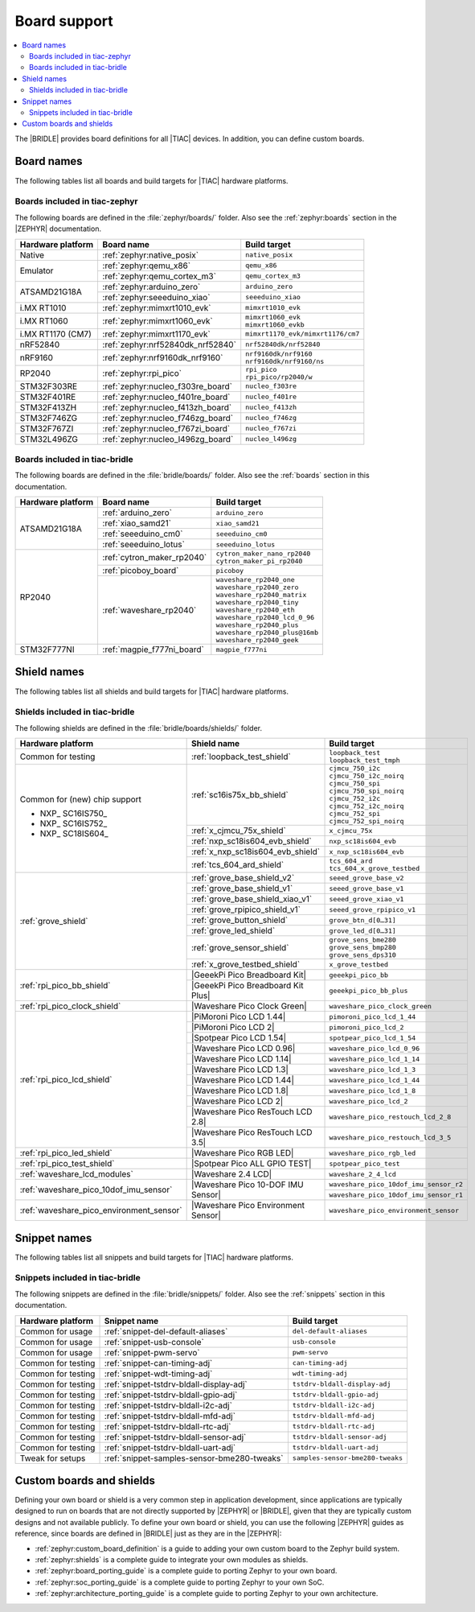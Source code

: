 .. _app_boards:

Board support
#############

.. contents::
   :local:
   :depth: 2

The |BRIDLE| provides board definitions for all |TIAC| devices.
In addition, you can define custom boards.

.. _gs_programming_board_names:

Board names
***********

The following tables list all boards and build targets for |TIAC|
hardware platforms.

Boards included in tiac-zephyr
==============================

The following boards are defined in the :file:`zephyr/boards/` folder.
Also see the :ref:`zephyr:boards` section in the |ZEPHYR| documentation.

+-------------------+-----------------------------------+-----------------------------------+
| Hardware platform | Board name                        | Build target                      |
+===================+===================================+===================================+
| Native            | :ref:`zephyr:native_posix`        | ``native_posix``                  |
+-------------------+-----------------------------------+-----------------------------------+
| Emulator          | :ref:`zephyr:qemu_x86`            | ``qemu_x86``                      |
|                   +-----------------------------------+-----------------------------------+
|                   | :ref:`zephyr:qemu_cortex_m3`      | ``qemu_cortex_m3``                |
+-------------------+-----------------------------------+-----------------------------------+
| ATSAMD21G18A      | :ref:`zephyr:arduino_zero`        | ``arduino_zero``                  |
|                   +-----------------------------------+-----------------------------------+
|                   | :ref:`zephyr:seeeduino_xiao`      | ``seeeduino_xiao``                |
+-------------------+-----------------------------------+-----------------------------------+
| i.MX RT1010       | :ref:`zephyr:mimxrt1010_evk`      | ``mimxrt1010_evk``                |
+-------------------+-----------------------------------+-----------------------------------+
| i.MX RT1060       | :ref:`zephyr:mimxrt1060_evk`      | | ``mimxrt1060_evk``              |
|                   |                                   | | ``mimxrt1060_evkb``             |
+-------------------+-----------------------------------+-----------------------------------+
| i.MX RT1170 (CM7) | :ref:`zephyr:mimxrt1170_evk`      | ``mimxrt1170_evk/mimxrt1176/cm7`` |
+-------------------+-----------------------------------+-----------------------------------+
| nRF52840          | :ref:`zephyr:nrf52840dk_nrf52840` | ``nrf52840dk/nrf52840``           |
+-------------------+-----------------------------------+-----------------------------------+
| nRF9160           | :ref:`zephyr:nrf9160dk_nrf9160`   | | ``nrf9160dk/nrf9160``           |
|                   |                                   | | ``nrf9160dk/nrf9160/ns``        |
+-------------------+-----------------------------------+-----------------------------------+
| RP2040            | :ref:`zephyr:rpi_pico`            | | ``rpi_pico``                    |
|                   |                                   | | ``rpi_pico/rp2040/w``           |
+-------------------+-----------------------------------+-----------------------------------+
| STM32F303RE       | :ref:`zephyr:nucleo_f303re_board` | ``nucleo_f303re``                 |
+-------------------+-----------------------------------+-----------------------------------+
| STM32F401RE       | :ref:`zephyr:nucleo_f401re_board` | ``nucleo_f401re``                 |
+-------------------+-----------------------------------+-----------------------------------+
| STM32F413ZH       | :ref:`zephyr:nucleo_f413zh_board` | ``nucleo_f413zh``                 |
+-------------------+-----------------------------------+-----------------------------------+
| STM32F746ZG       | :ref:`zephyr:nucleo_f746zg_board` | ``nucleo_f746zg``                 |
+-------------------+-----------------------------------+-----------------------------------+
| STM32F767ZI       | :ref:`zephyr:nucleo_f767zi_board` | ``nucleo_f767zi``                 |
+-------------------+-----------------------------------+-----------------------------------+
| STM32L496ZG       | :ref:`zephyr:nucleo_l496zg_board` | ``nucleo_l496zg``                 |
+-------------------+-----------------------------------+-----------------------------------+


Boards included in tiac-bridle
==============================

The following boards are defined in the :file:`bridle/boards/` folder.
Also see the :ref:`boards` section in this documentation.

+-------------------+----------------------------+----------------------------------+
| Hardware platform | Board name                 | Build target                     |
+===================+============================+==================================+
| ATSAMD21G18A      | :ref:`arduino_zero`        | ``arduino_zero``                 |
|                   +----------------------------+----------------------------------+
|                   | :ref:`xiao_samd21`         | ``xiao_samd21``                  |
|                   +----------------------------+----------------------------------+
|                   | :ref:`seeeduino_cm0`       | ``seeeduino_cm0``                |
|                   +----------------------------+----------------------------------+
|                   | :ref:`seeeduino_lotus`     | ``seeeduino_lotus``              |
+-------------------+----------------------------+----------------------------------+
| RP2040            | :ref:`cytron_maker_rp2040` | | ``cytron_maker_nano_rp2040``   |
|                   |                            | | ``cytron_maker_pi_rp2040``     |
|                   +----------------------------+----------------------------------+
|                   | :ref:`picoboy_board`       | ``picoboy``                      |
|                   +----------------------------+----------------------------------+
|                   | :ref:`waveshare_rp2040`    | | ``waveshare_rp2040_one``       |
|                   |                            | | ``waveshare_rp2040_zero``      |
|                   |                            | | ``waveshare_rp2040_matrix``    |
|                   |                            | | ``waveshare_rp2040_tiny``      |
|                   |                            | | ``waveshare_rp2040_eth``       |
|                   |                            | | ``waveshare_rp2040_lcd_0_96``  |
|                   |                            | | ``waveshare_rp2040_plus``      |
|                   |                            | | ``waveshare_rp2040_plus@16mb`` |
|                   |                            | | ``waveshare_rp2040_geek``      |
+-------------------+----------------------------+----------------------------------+
| STM32F777NI       | :ref:`magpie_f777ni_board` | ``magpie_f777ni``                |
+-------------------+----------------------------+----------------------------------+


Shield names
************

The following tables list all shields and build targets for |TIAC|
hardware platforms.

Shields included in tiac-bridle
===============================

The following shields are defined in the :file:`bridle/boards/shields/` folder.

+------------------------------------------+-------------------------------------+----------------------------------------+
| Hardware platform                        | Shield name                         | Build target                           |
+==========================================+=====================================+========================================+
| Common for testing                       | :ref:`loopback_test_shield`         | | ``loopback_test``                    |
|                                          |                                     | | ``loopback_test_tmph``               |
+------------------------------------------+-------------------------------------+----------------------------------------+
| Common for (new) chip support            | :ref:`sc16is75x_bb_shield`          | | ``cjmcu_750_i2c``                    |
|                                          |                                     | | ``cjmcu_750_i2c_noirq``              |
| - NXP_ SC16IS750_                        |                                     | | ``cjmcu_750_spi``                    |
| - NXP_ SC16IS752_                        |                                     | | ``cjmcu_750_spi_noirq``              |
| - NXP_ SC18IS604_                        |                                     | | ``cjmcu_752_i2c``                    |
|                                          |                                     | | ``cjmcu_752_i2c_noirq``              |
|                                          |                                     | | ``cjmcu_752_spi``                    |
|                                          |                                     | | ``cjmcu_752_spi_noirq``              |
|                                          +-------------------------------------+----------------------------------------+
|                                          | :ref:`x_cjmcu_75x_shield`           | ``x_cjmcu_75x``                        |
|                                          +-------------------------------------+----------------------------------------+
|                                          | :ref:`nxp_sc18is604_evb_shield`     | ``nxp_sc18is604_evb``                  |
|                                          +-------------------------------------+----------------------------------------+
|                                          | :ref:`x_nxp_sc18is604_evb_shield`   | ``x_nxp_sc18is604_evb``                |
|                                          +-------------------------------------+----------------------------------------+
|                                          | :ref:`tcs_604_ard_shield`           | | ``tcs_604_ard``                      |
|                                          |                                     | | ``tcs_604_x_grove_testbed``          |
+------------------------------------------+-------------------------------------+----------------------------------------+
| :ref:`grove_shield`                      | :ref:`grove_base_shield_v2`         | ``seeed_grove_base_v2``                |
|                                          +-------------------------------------+----------------------------------------+
|                                          | :ref:`grove_base_shield_v1`         | ``seeed_grove_base_v1``                |
|                                          +-------------------------------------+----------------------------------------+
|                                          | :ref:`grove_base_shield_xiao_v1`    | ``seeed_grove_xiao_v1``                |
|                                          +-------------------------------------+----------------------------------------+
|                                          | :ref:`grove_rpipico_shield_v1`      | ``seeed_grove_rpipico_v1``             |
|                                          +-------------------------------------+----------------------------------------+
|                                          | :ref:`grove_button_shield`          | ``grove_btn_d[0…31]``                  |
|                                          +-------------------------------------+----------------------------------------+
|                                          | :ref:`grove_led_shield`             | ``grove_led_d[0…31]``                  |
|                                          +-------------------------------------+----------------------------------------+
|                                          | :ref:`grove_sensor_shield`          | | ``grove_sens_bme280``                |
|                                          |                                     | | ``grove_sens_bmp280``                |
|                                          |                                     | | ``grove_sens_dps310``                |
|                                          +-------------------------------------+----------------------------------------+
|                                          | :ref:`x_grove_testbed_shield`       | ``x_grove_testbed``                    |
+------------------------------------------+-------------------------------------+----------------------------------------+
| :ref:`rpi_pico_bb_shield`                | |GeeekPi Pico Breadboard Kit|       | ``geeekpi_pico_bb``                    |
|                                          +-------------------------------------+----------------------------------------+
|                                          | |GeeekPi Pico Breadboard Kit Plus|  | ``geeekpi_pico_bb_plus``               |
+------------------------------------------+-------------------------------------+----------------------------------------+
| :ref:`rpi_pico_clock_shield`             | |Waveshare Pico Clock Green|        | ``waveshare_pico_clock_green``         |
+------------------------------------------+-------------------------------------+----------------------------------------+
| :ref:`rpi_pico_lcd_shield`               | |PiMoroni Pico LCD 1.44|            | ``pimoroni_pico_lcd_1_44``             |
|                                          +-------------------------------------+----------------------------------------+
|                                          | |PiMoroni Pico LCD 2|               | ``pimoroni_pico_lcd_2``                |
|                                          +-------------------------------------+----------------------------------------+
|                                          | |Spotpear Pico LCD 1.54|            | ``spotpear_pico_lcd_1_54``             |
|                                          +-------------------------------------+----------------------------------------+
|                                          | |Waveshare Pico LCD 0.96|           | ``waveshare_pico_lcd_0_96``            |
|                                          +-------------------------------------+----------------------------------------+
|                                          | |Waveshare Pico LCD 1.14|           | ``waveshare_pico_lcd_1_14``            |
|                                          +-------------------------------------+----------------------------------------+
|                                          | |Waveshare Pico LCD 1.3|            | ``waveshare_pico_lcd_1_3``             |
|                                          +-------------------------------------+----------------------------------------+
|                                          | |Waveshare Pico LCD 1.44|           | ``waveshare_pico_lcd_1_44``            |
|                                          +-------------------------------------+----------------------------------------+
|                                          | |Waveshare Pico LCD 1.8|            | ``waveshare_pico_lcd_1_8``             |
|                                          +-------------------------------------+----------------------------------------+
|                                          | |Waveshare Pico LCD 2|              | ``waveshare_pico_lcd_2``               |
|                                          +-------------------------------------+----------------------------------------+
|                                          | |Waveshare Pico ResTouch LCD 2.8|   | ``waveshare_pico_restouch_lcd_2_8``    |
|                                          +-------------------------------------+----------------------------------------+
|                                          | |Waveshare Pico ResTouch LCD 3.5|   | ``waveshare_pico_restouch_lcd_3_5``    |
+------------------------------------------+-------------------------------------+----------------------------------------+
| :ref:`rpi_pico_led_shield`               | |Waveshare Pico RGB LED|            | ``waveshare_pico_rgb_led``             |
+------------------------------------------+-------------------------------------+----------------------------------------+
| :ref:`rpi_pico_test_shield`              | |Spotpear Pico ALL GPIO TEST|       | ``spotpear_pico_test``                 |
+------------------------------------------+-------------------------------------+----------------------------------------+
| :ref:`waveshare_lcd_modules`             | |Waveshare 2.4 LCD|                 | ``waveshare_2_4_lcd``                  |
+------------------------------------------+-------------------------------------+----------------------------------------+
| :ref:`waveshare_pico_10dof_imu_sensor`   | |Waveshare Pico 10-DOF IMU Sensor|  | ``waveshare_pico_10dof_imu_sensor_r2`` |
|                                          |                                     +----------------------------------------+
|                                          |                                     | ``waveshare_pico_10dof_imu_sensor_r1`` |
+------------------------------------------+-------------------------------------+----------------------------------------+
| :ref:`waveshare_pico_environment_sensor` | |Waveshare Pico Environment Sensor| | ``waveshare_pico_environment_sensor``  |
+------------------------------------------+-------------------------------------+----------------------------------------+


Snippet names
*************

The following tables list all snippets and build targets for |TIAC|
hardware platforms.

Snippets included in tiac-bridle
================================

The following snippets are defined in the :file:`bridle/snippets/` folder.
Also see the :ref:`snippets` section in this documentation.

+---------------------+---------------------------------------------+----------------------------------+
| Hardware platform   | Snippet name                                | Build target                     |
+=====================+=============================================+==================================+
| Common for usage    | :ref:`snippet-del-default-aliases`          | ``del-default-aliases``          |
+---------------------+---------------------------------------------+----------------------------------+
| Common for usage    | :ref:`snippet-usb-console`                  | ``usb-console``                  |
+---------------------+---------------------------------------------+----------------------------------+
| Common for usage    | :ref:`snippet-pwm-servo`                    | ``pwm-servo``                    |
+---------------------+---------------------------------------------+----------------------------------+
| Common for testing  | :ref:`snippet-can-timing-adj`               | ``can-timing-adj``               |
+---------------------+---------------------------------------------+----------------------------------+
| Common for testing  | :ref:`snippet-wdt-timing-adj`               | ``wdt-timing-adj``               |
+---------------------+---------------------------------------------+----------------------------------+
| Common for testing  | :ref:`snippet-tstdrv-bldall-display-adj`    | ``tstdrv-bldall-display-adj``    |
+---------------------+---------------------------------------------+----------------------------------+
| Common for testing  | :ref:`snippet-tstdrv-bldall-gpio-adj`       | ``tstdrv-bldall-gpio-adj``       |
+---------------------+---------------------------------------------+----------------------------------+
| Common for testing  | :ref:`snippet-tstdrv-bldall-i2c-adj`        | ``tstdrv-bldall-i2c-adj``        |
+---------------------+---------------------------------------------+----------------------------------+
| Common for testing  | :ref:`snippet-tstdrv-bldall-mfd-adj`        | ``tstdrv-bldall-mfd-adj``        |
+---------------------+---------------------------------------------+----------------------------------+
| Common for testing  | :ref:`snippet-tstdrv-bldall-rtc-adj`        | ``tstdrv-bldall-rtc-adj``        |
+---------------------+---------------------------------------------+----------------------------------+
| Common for testing  | :ref:`snippet-tstdrv-bldall-sensor-adj`     | ``tstdrv-bldall-sensor-adj``     |
+---------------------+---------------------------------------------+----------------------------------+
| Common for testing  | :ref:`snippet-tstdrv-bldall-uart-adj`       | ``tstdrv-bldall-uart-adj``       |
+---------------------+---------------------------------------------+----------------------------------+
| Tweak for setups    | :ref:`snippet-samples-sensor-bme280-tweaks` | ``samples-sensor-bme280-tweaks`` |
+---------------------+---------------------------------------------+----------------------------------+


Custom boards and shields
*************************

Defining your own board or shield is a very common step in application
development, since applications are typically designed to run on boards
that are not directly supported by |ZEPHYR| or |BRIDLE|, given that they
are typically custom designs and not available publicly. To define your
own board or shield, you can use the following |ZEPHYR| guides as reference,
since boards are defined in |BRIDLE| just as they are in the |ZEPHYR|:

* :ref:`zephyr:custom_board_definition`
  is a guide to adding your own custom board to the Zephyr build system.
* :ref:`zephyr:shields`
  is a complete guide to integrate your own modules as shields.
* :ref:`zephyr:board_porting_guide`
  is a complete guide to porting Zephyr to your own board.
* :ref:`zephyr:soc_porting_guide`
  is a complete guide to porting Zephyr to your own SoC.
* :ref:`zephyr:architecture_porting_guide`
  is a complete guide to porting Zephyr to your own architecture.
